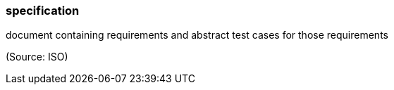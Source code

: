 === specification

document containing requirements and abstract test cases for those requirements

(Source: ISO)

